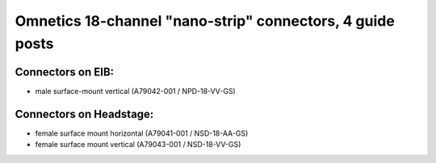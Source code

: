 Omnetics 18-channel "nano-strip" connectors, 4 guide posts
---------------------------------------------------------------------------------

Connectors on EIB:
~~~~~~~~~~~~~~~

* male surface-mount vertical (A79042-001 / NPD-18-VV-GS)

Connectors on Headstage:
~~~~~~~~~~~~~~~~~~
 
* female surface mount horizontal (A79041-001 / NSD-18-AA-GS)
* female surface mount vertical (A79043-001 / NSD-18-VV-GS)
